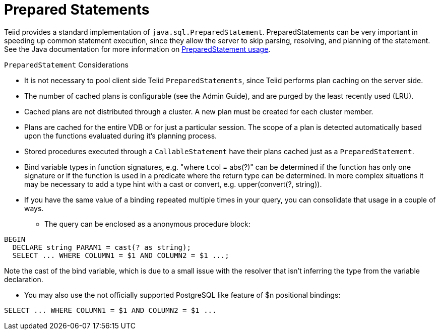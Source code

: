 
= Prepared Statements

Teiid provides a standard implementation of `java.sql.PreparedStatement`. PreparedStatements can be very important in speeding up common statement execution, since they allow the server to skip parsing, resolving, and planning of the statement. See the Java documentation for more information on http://download.oracle.com/javase/6/docs/technotes/guides/jdbc/getstart/preparedstatement.html#1000039[PreparedStatement usage].

`PreparedStatement` Considerations

* It is not necessary to pool client side Teiid `PreparedStatements`, since Teiid performs plan caching on the server side.
* The number of cached plans is configurable (see the Admin Guide), and are purged by the least recently used (LRU).
* Cached plans are not distributed through a cluster. A new plan must be created for each cluster member.
* Plans are cached for the entire VDB or for just a particular session. The scope of a plan is detected automatically based upon the functions evaluated during it’s planning process.
* Stored procedures executed through a `CallableStatement` have their plans cached just as a `PreparedStatement`.
* Bind variable types in function signatures, e.g. "where t.col = abs(?)" can be determined if the function has only one signature or if the function is used in a predicate where the return type can be determined. In more complex situations it may be necessary to add a type hint with a cast or convert, e.g. upper(convert(?, string)).
* If you have the same value of a binding repeated multiple times in your query, you can consolidate that usage in a couple of ways.
** The query can be enclosed as a anonymous procedure block:

[source,sql]
----
BEGIN
  DECLARE string PARAM1 = cast(? as string);
  SELECT ... WHERE COLUMN1 = $1 AND COLUMN2 = $1 ...;
----
Note the cast of the bind variable, which is due to a small issue with the resolver that isn't inferring the type from the variable declaration.

** You may also use the not officially supported PostgreSQL like feature of $n positional bindings:

[source,sql]
----
SELECT ... WHERE COLUMN1 = $1 AND COLUMN2 = $1 ...
----
